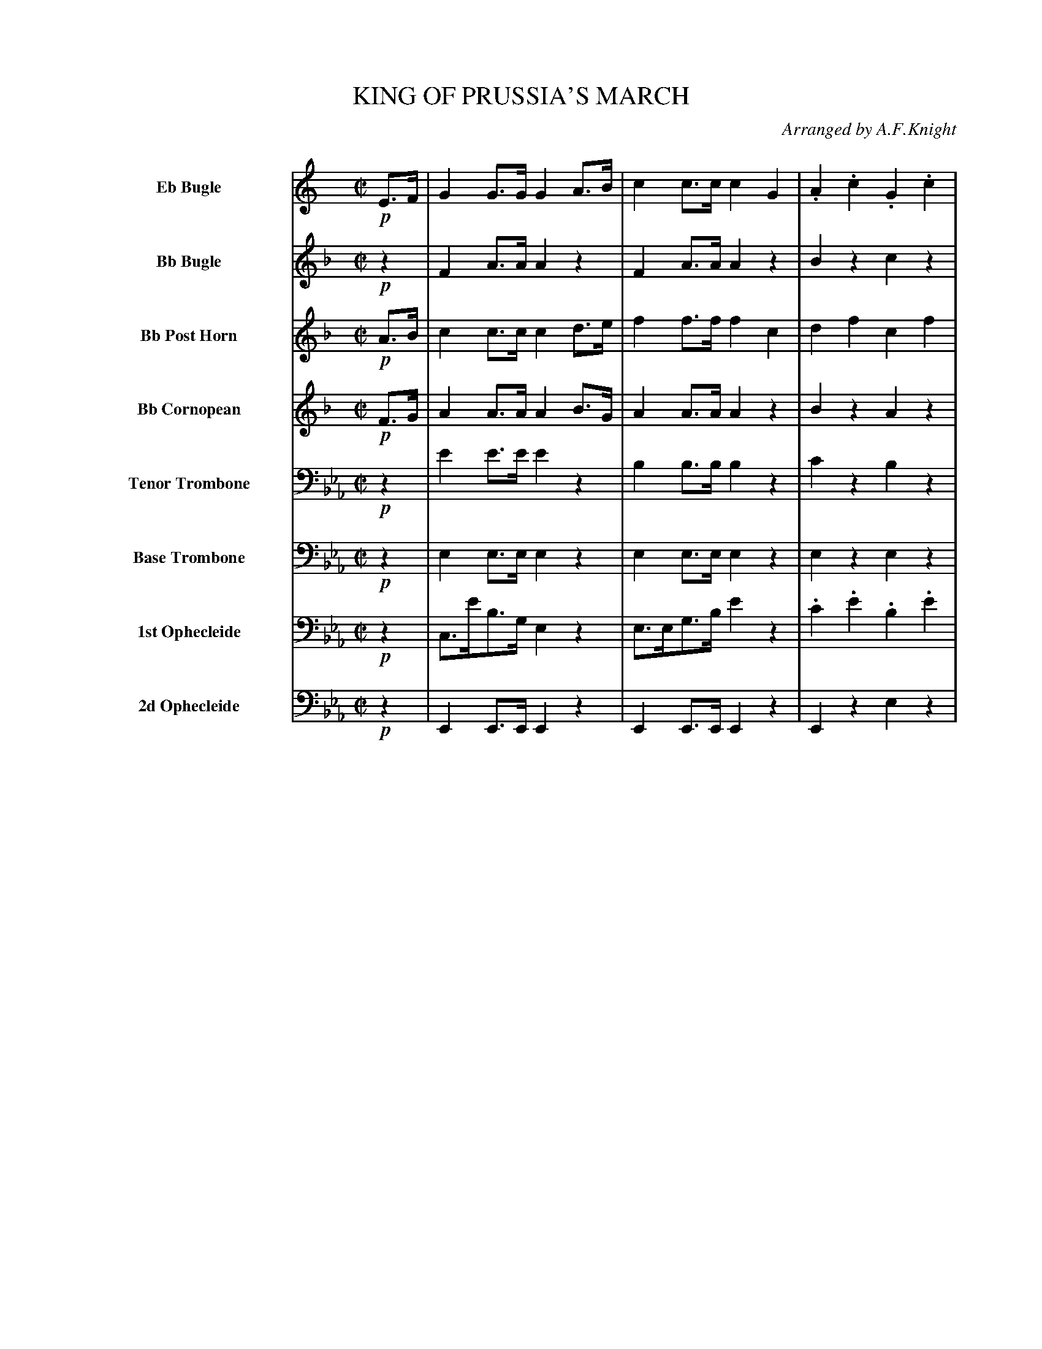 X: 11421
T: KING OF PRUSSIA'S MARCH
O: Arranged by A.F.Knight
%R: march
%N: This is version 1, for ABC software that doesn't understand diminuendo annotations.
B: Elias Howe "The Musician's Companion" Part 1 1842 p.142-144
S: http://imslp.org/wiki/The_Musician's_Companion_(Howe,_Elias)
Z: 2015 John Chambers <jc:trillian.mit.edu>
N: Note the "Base Trombone" instrument name.
M: C|
L: 1/8
K: Eb
%%indent 55
% %continueall
% - - - - - - - - - - - - - - - - - - - - - - - - -
V: 1 sname="EbBgl" name="Eb Bugle" staves=8
K: C
!p!E>F |\
G2G>G G2A>B | c2c>c c2G2 | .A2.c2 .G2.c2 | F2F2 E2G2 |\
.A(cBc) .G(cBc) | F2F>F E2c2 | BGcG dGeG | f4- fagf |\
e2g>c edcB | c2c>c c2 :|
|: z2 |\
z8 | z8 | z8 | z8 | z8 | z8 | z8 | z8 |
.A(cBc) .G(cBc) | F2F2 E2G2 | .A(cBc) .G(cBc) | F2F2 E2c2 |\
.B.G.c.G .d.G.e.G | "dim..."f4- fagf | e2g>c (ed).c.B | c2c>c c2 H:|
% - - - - - - - - - - - - - - - - - - - - - - - - -
V: 2 sname="BbBgl" name="Bb Bugle"
K: F
!p!z2 |\
F2A>A A2z2 | F2A>A A2z2 | B2z2 c2z2 | B2B2 A2z2 |\
d2z2 c2z2 | B2B2 A2z2 | e2f2 g2f2 | g4- gbag | f2c>f cz Bz | A2A>A A2 :|
|: !mf!f>g |\
a2a>a a2gf | g2a>b c'2d>e | f2f>f f2ed | e2f>g a2c2 |\
d2d>d (df)(ef) | c2c>c (cf)(ef) | B2B>B (BdcB) | A2A>A A2c2 |
.d(fef) .c(fef) | B2B2 A2c2 | .d(fef) .c(fef) | B2B2 A2f2 |
.e2.f2 .g2.a2 | "dim..."b4- bd'c'b | a2c'>f (ag).f.e | f2f>f f2 H:|
% - - - - - - - - - - - - - - - - - - - - - - - - -
V: 3 sname="BbPHn" name="Bb Post Horn"
K: F
!p!A>B |\
c2c>c c2d>e | f2f>f f2c2 | d2f2 c2f2 | B2B2 A2c2 |\
dfef cfef | B2B>B A2f2 | e2f2 g2a2 | b4- bd'c'b |\
a2c'>f agfe | f2f>f f2 :|
|: !mf!z2 |\
c2c>c c2BA | e2f>g e2z2 | A2A>A A2GF | ^c2d>e c2z2 |\
F2F>F F2z2 | F2F>F F2z2 | C2C>C C2C2 | F2F>F F2z2 |
B2z2 A2z2 | G2G2 F2z2 | B2z2 A2z2 | G2G2 F2c2 |\
.c2.c2 .e2.f2 | g4- gbag | f2f>d (cB).A.G | A2A>A A2 H:|
% - - - - - - - - - - - - - - - - - - - - - - - - -
V: 4 sname="BbCrn" name="Bb Cornopean"
K: F
!p!F>G |\
A2A>A A2B>G | A2A>A A2z2 | B2z2 A2z2 | G2G2 F2z2 |\
B2z2 A2z2 | G2G>G F2c2 | c2c2 e2f2 | g4- gbag |\
f2f>d cBAG | A2c>c A2 :|
|: !mf!z2 |\
a2a>a a2z2 | e2f>g e'2z2 | f2f>f f2z2 | e2f>g a2z2 |\
d2d>d d2z2 | c2c>c c2z2 | B2B>B B2z2 | A2A>A A2z2 |
d2z2 c2z2 | B2B2 A2z2 | d2z2 c2z2 | B2B2 A2f2 |\
.e2.f2 .g2.f2 | g4- gbag | f2c>f (cB).f.e | f2A>A A2 H:|
% - - - - - - - - - - - - - - - - - - - - - - - - -
V: 5 sname="TTbn" name="Tenor Trombone" clef=bass middle=D
K: Eb
!p!z2 |\
e2e>e e2z2 | B2B>B B2z2 | c2z2 B2z2 | B2B2 e2z2 |\
e2z2 e2z2 | f2f2 e2z2 | d2e2 f2e2 | d2B2 c2d2 |\
e2z2 d2d2 | e2e2 e2 :|
|: !mf!z2 |\
B2B>B B2z2 | B2B2 B2z2 | c2c>c c2z2 | G2G2 G2z2 |\
c2c2 c2z2 | B2B2 B2z2 | A2A2 A2z2 | G2G2 G2z2 |
e2z2 e2z2 | d2d2 e2z2 | e2z2 e2z2 | d2d2 e2z2 |\
dz ez fz gz | d2B2 c2d2 | e2G>A B2d2 | e2e>e e2 H:|
% - - - - - - - - - - - - - - - - - - - - - - - - -
V: 6 sname="BTbn" name="Base Trombone" clef=bass middle=d
K: Eb
!p!z2 |\
e2e>e e2z2 | e2e>e e2z2 | e2z2 e2z2 | B2B2 e2z2 |\
e2z2 e2z2 | B2B2 e2z2 | a2g2 f2e2 | d2B2 c2d2 |\
e2z2 b2b2 | e2e>e e2 :|
|: !mf!z2 |\
e2e>e e2e2 | B2b2 b2z2 | c2c>c c2c2 | G2g2 g2z2 |\
a2a>a a2z2 | g2g>g g2z2 | f2f>f f2z2 | e2e>e e2z2 |
e2z2 e2z2 | B2B2 e2z2 | e2z2 e2z2 | B2B2 e2g2 |\
.a2.g2 .f2.e2 | d2B2 c2d2 | e2g>a b2b2 | e2e>e e2 H:|
% - - - - - - - - - - - - - - - - - - - - - - - - -
V: 7 sname="Oph1" name="1st Ophecleide" clef=bass middle=d
% V: 7 clef=bass middle=d
K: Eb
!p!z2 |\
c>e'b>g e2z2 | e>eg>b e'2z2 | .c'2.e'2 .b2.e'2 | a2a2 g2z2 |\
z(e'd'e') z(e'd'e') | a2a2 g2z2 | a2g2 f2e2 | a4- ac'ba |\
g2z2 b2b2 | g2g>g g2 :|
|: !mf!z2 |\
e'2e'>e' e'2z2 | b2b2 b2z2 | c'2c'>c' c'2c'2 | g2G2 G2z2 |\
A2a>a a2z2 | G2g>g g2z2 | F2f>f f2z2 | E2e>e e2z2 |
a2z2 g2z2 | f2b2 g2z2 | a2z2 g2z2 | b2b2 e2g2 |\
.a2.g2 .f2.e2 | a4- ac'ba | g2g>a b2b2 | g2g>g g2 H:|
% - - - - - - - - - - - - - - - - - - - - - - - - -
V: 8 sname="Oph2" name="2d Ophecleide" clef=bass middle=d
V: 8 clef=bass middle=d
K: Eb
!p!z2 |\
E2E>E E2z2 | E2E>E E2z2 | E2z2 e2z2 | b2B2 E2z2 |\
E2z2 E2z2 | B2B2 E2z2 | A2G2 F2E2 | D2B,2 C2D2 |\
E2z2 B2B2 | E2E2 E2 :|
!mf!z2 |\
E2E>E E2z2 | B2B2 B2z2 | c2c>c c2z2 | G2G2 G2z2 |\
A2A>A A2z2 | G2G>G G2z2 | F2F>F F2z2 | E2E>E E2z2 |
E2z2 e2z2 | B2B2 E2z2 | E2z2 e2z2 | B2B2 E2G2 |\
.A2.G2 .F2.E2 | D2B,2 C2D2 | E2z2 B2B,2 | E2E>E E2 H:|
% % - - - - - - - - - - - - - - - - - - - - - - - - -
